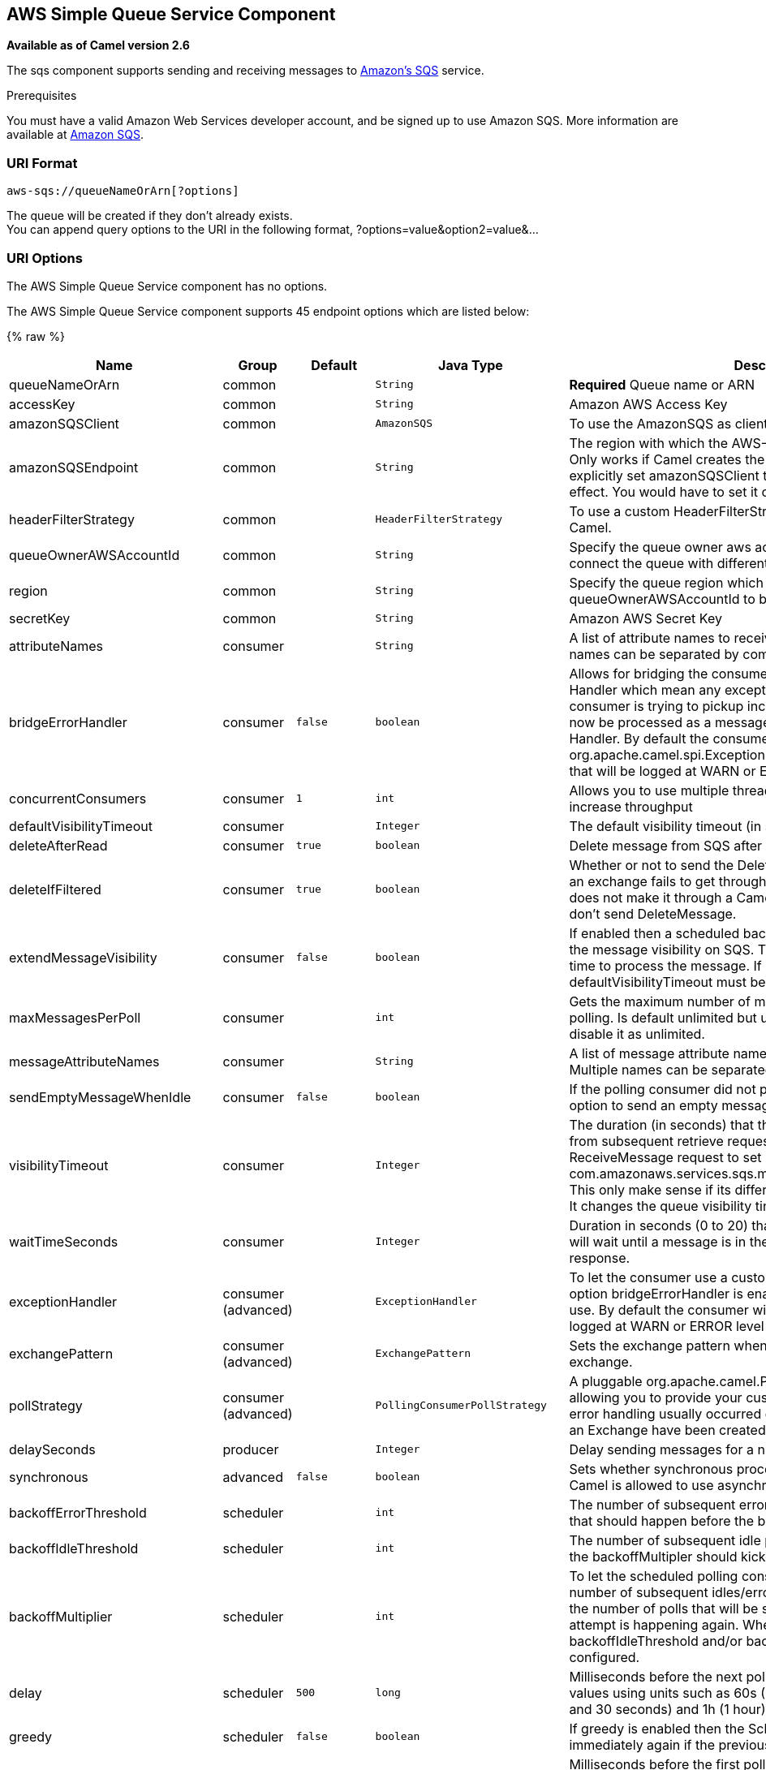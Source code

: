 ## AWS Simple Queue Service Component

*Available as of Camel version 2.6*

The sqs component supports sending and receiving messages to
http://aws.amazon.com/sqs[Amazon's SQS] service.

Prerequisites

You must have a valid Amazon Web Services developer account, and be
signed up to use Amazon SQS. More information are available at
http://aws.amazon.com/sqs[Amazon SQS].

### URI Format

[source,java]
------------------------------
aws-sqs://queueNameOrArn[?options]
------------------------------

The queue will be created if they don't already exists. +
 You can append query options to the URI in the following format,
?options=value&option2=value&...

### URI Options


// component options: START
The AWS Simple Queue Service component has no options.
// component options: END








// endpoint options: START
The AWS Simple Queue Service component supports 45 endpoint options which are listed below:

{% raw %}
[width="100%",cols="2,1,1m,1m,5",options="header"]
|=======================================================================
| Name | Group | Default | Java Type | Description
| queueNameOrArn | common |  | String | *Required* Queue name or ARN
| accessKey | common |  | String | Amazon AWS Access Key
| amazonSQSClient | common |  | AmazonSQS | To use the AmazonSQS as client
| amazonSQSEndpoint | common |  | String | The region with which the AWS-SQS client wants to work with. Only works if Camel creates the AWS-SQS client i.e. if you explicitly set amazonSQSClient then this setting will have no effect. You would have to set it on the client you create directly
| headerFilterStrategy | common |  | HeaderFilterStrategy | To use a custom HeaderFilterStrategy to map headers to/from Camel.
| queueOwnerAWSAccountId | common |  | String | Specify the queue owner aws account id when you need to connect the queue with different account owner.
| region | common |  | String | Specify the queue region which could be used with queueOwnerAWSAccountId to build the service URL.
| secretKey | common |  | String | Amazon AWS Secret Key
| attributeNames | consumer |  | String | A list of attribute names to receive when consuming. Multiple names can be separated by comma.
| bridgeErrorHandler | consumer | false | boolean | Allows for bridging the consumer to the Camel routing Error Handler which mean any exceptions occurred while the consumer is trying to pickup incoming messages or the likes will now be processed as a message and handled by the routing Error Handler. By default the consumer will use the org.apache.camel.spi.ExceptionHandler to deal with exceptions that will be logged at WARN or ERROR level and ignored.
| concurrentConsumers | consumer | 1 | int | Allows you to use multiple threads to poll the sqs queue to increase throughput
| defaultVisibilityTimeout | consumer |  | Integer | The default visibility timeout (in seconds)
| deleteAfterRead | consumer | true | boolean | Delete message from SQS after it has been read
| deleteIfFiltered | consumer | true | boolean | Whether or not to send the DeleteMessage to the SQS queue if an exchange fails to get through a filter. If 'false' and exchange does not make it through a Camel filter upstream in the route then don't send DeleteMessage.
| extendMessageVisibility | consumer | false | boolean | If enabled then a scheduled background task will keep extending the message visibility on SQS. This is needed if it takes a long time to process the message. If set to true defaultVisibilityTimeout must be set. See details at Amazon docs.
| maxMessagesPerPoll | consumer |  | int | Gets the maximum number of messages as a limit to poll at each polling. Is default unlimited but use 0 or negative number to disable it as unlimited.
| messageAttributeNames | consumer |  | String | A list of message attribute names to receive when consuming. Multiple names can be separated by comma.
| sendEmptyMessageWhenIdle | consumer | false | boolean | If the polling consumer did not poll any files you can enable this option to send an empty message (no body) instead.
| visibilityTimeout | consumer |  | Integer | The duration (in seconds) that the received messages are hidden from subsequent retrieve requests after being retrieved by a ReceiveMessage request to set in the com.amazonaws.services.sqs.model.SetQueueAttributesRequest. This only make sense if its different from defaultVisibilityTimeout. It changes the queue visibility timeout attribute permanently.
| waitTimeSeconds | consumer |  | Integer | Duration in seconds (0 to 20) that the ReceiveMessage action call will wait until a message is in the queue to include in the response.
| exceptionHandler | consumer (advanced) |  | ExceptionHandler | To let the consumer use a custom ExceptionHandler. Notice if the option bridgeErrorHandler is enabled then this options is not in use. By default the consumer will deal with exceptions that will be logged at WARN or ERROR level and ignored.
| exchangePattern | consumer (advanced) |  | ExchangePattern | Sets the exchange pattern when the consumer creates an exchange.
| pollStrategy | consumer (advanced) |  | PollingConsumerPollStrategy | A pluggable org.apache.camel.PollingConsumerPollingStrategy allowing you to provide your custom implementation to control error handling usually occurred during the poll operation before an Exchange have been created and being routed in Camel.
| delaySeconds | producer |  | Integer | Delay sending messages for a number of seconds.
| synchronous | advanced | false | boolean | Sets whether synchronous processing should be strictly used or Camel is allowed to use asynchronous processing (if supported).
| backoffErrorThreshold | scheduler |  | int | The number of subsequent error polls (failed due some error) that should happen before the backoffMultipler should kick-in.
| backoffIdleThreshold | scheduler |  | int | The number of subsequent idle polls that should happen before the backoffMultipler should kick-in.
| backoffMultiplier | scheduler |  | int | To let the scheduled polling consumer backoff if there has been a number of subsequent idles/errors in a row. The multiplier is then the number of polls that will be skipped before the next actual attempt is happening again. When this option is in use then backoffIdleThreshold and/or backoffErrorThreshold must also be configured.
| delay | scheduler | 500 | long | Milliseconds before the next poll. You can also specify time values using units such as 60s (60 seconds) 5m30s (5 minutes and 30 seconds) and 1h (1 hour).
| greedy | scheduler | false | boolean | If greedy is enabled then the ScheduledPollConsumer will run immediately again if the previous run polled 1 or more messages.
| initialDelay | scheduler | 1000 | long | Milliseconds before the first poll starts. You can also specify time values using units such as 60s (60 seconds) 5m30s (5 minutes and 30 seconds) and 1h (1 hour).
| runLoggingLevel | scheduler | TRACE | LoggingLevel | The consumer logs a start/complete log line when it polls. This option allows you to configure the logging level for that.
| scheduledExecutorService | scheduler |  | ScheduledExecutorService | Allows for configuring a custom/shared thread pool to use for the consumer. By default each consumer has its own single threaded thread pool.
| scheduler | scheduler | none | ScheduledPollConsumerScheduler | To use a cron scheduler from either camel-spring or camel-quartz2 component
| schedulerProperties | scheduler |  | Map | To configure additional properties when using a custom scheduler or any of the Quartz2 Spring based scheduler.
| startScheduler | scheduler | true | boolean | Whether the scheduler should be auto started.
| timeUnit | scheduler | MILLISECONDS | TimeUnit | Time unit for initialDelay and delay options.
| useFixedDelay | scheduler | true | boolean | Controls if fixed delay or fixed rate is used. See ScheduledExecutorService in JDK for details.
| proxyHost | proxy |  | String | To define a proxy host when instantiating the SQS client
| proxyPort | proxy |  | Integer | To define a proxy port when instantiating the SQS client
| maximumMessageSize | queue |  | Integer | The maximumMessageSize (in bytes) an SQS message can contain for this queue.
| messageRetentionPeriod | queue |  | Integer | The messageRetentionPeriod (in seconds) a message will be retained by SQS for this queue.
| policy | queue |  | String | The policy for this queue
| receiveMessageWaitTimeSeconds | queue |  | Integer | If you do not specify WaitTimeSeconds in the request the queue attribute ReceiveMessageWaitTimeSeconds is used to determine how long to wait.
| redrivePolicy | queue |  | String | Specify the policy that send message to DeadLetter queue. See detail at Amazon docs.
|=======================================================================
{% endraw %}
// endpoint options: END







Required SQS component options

You have to provide the amazonSQSClient in the
link:registry.html[Registry] or your accessKey and secretKey to access
the http://aws.amazon.com/sqs[Amazon's SQS].

### Batch Consumer

This component implements the link:batch-consumer.html[Batch Consumer].

This allows you for instance to know how many messages exists in this
batch and for instance let the link:aggregator.html[Aggregator]
aggregate this number of messages.

### Usage

#### Message headers set by the SQS producer

[width="100%",cols="10%,10%,80%",options="header",]
|=======================================================================
|Header |Type |Description

|`CamelAwsSqsMD5OfBody` |`String` |The MD5 checksum of the Amazon SQS message.

|`CamelAwsSqsMessageId` |`String` |The Amazon SQS message ID.

|`CamelAwsSqsDelaySeconds` |`Integer` |Since *Camel 2.11*, the delay seconds that the Amazon SQS message can be
see by others.
|=======================================================================

#### Message headers set by the SQS consumer

[width="100%",cols="10%,10%,80%",options="header",]
|=======================================================================
|Header |Type |Description

|`CamelAwsSqsMD5OfBody` |`String` |The MD5 checksum of the Amazon SQS message.

|`CamelAwsSqsMessageId` |`String` |The Amazon SQS message ID. 

|`CamelAwsSqsReceiptHandle` |`String` |The Amazon SQS message receipt handle.

|`CamelAwsSqsAttributes` |`Map<String, String>` |The Amazon SQS message attributes.
|=======================================================================

#### Advanced AmazonSQS configuration

If your Camel Application is running behind a firewall or if you need to
have more control over the AmazonSQS instance configuration, you can
create your own instance:

[source,java]
--------------------------------------------------------------------------------------
AWSCredentials awsCredentials = new BasicAWSCredentials("myAccessKey", "mySecretKey");

ClientConfiguration clientConfiguration = new ClientConfiguration();
clientConfiguration.setProxyHost("http://myProxyHost");
clientConfiguration.setProxyPort(8080);

AmazonSQS client = new AmazonSQSClient(awsCredentials, clientConfiguration);

registry.bind("client", client);
--------------------------------------------------------------------------------------

and refer to it in your Camel aws-sqs component configuration:

[source,java]
---------------------------------------------------------------------------------
from("aws-sqs://MyQueue?amazonSQSClient=#client&delay=5000&maxMessagesPerPoll=5")
.to("mock:result");
---------------------------------------------------------------------------------

### Dependencies

Maven users will need to add the following dependency to their pom.xml.

*pom.xml*

[source,xml]
---------------------------------------
<dependency>
    <groupId>org.apache.camel</groupId>
    <artifactId>camel-aws</artifactId>
    <version>${camel-version}</version>
</dependency>
---------------------------------------

where `${camel-version`} must be replaced by the actual version of Camel
(2.6 or higher).

### JMS-style Selectors

SQS does not allow selectors, but you can effectively achieve this by
using the link:message-filter.html[Camel Filter EIP] and setting an
appropriate `visibilityTimeout`. When SQS dispatches a message, it will
wait up to the visibility timeout before it will try to dispatch the
message to a different consumer unless a DeleteMessage is received. By
default, Camel will always send the DeleteMessage at the end of the
route, unless the route ended in failure. To achieve appropriate
filtering and not send the DeleteMessage even on successful completion
of the route, use a Filter:

[source,java]
------------------------------------------------------------------------------------------------------
from("aws-sqs://MyQueue?amazonSQSClient=#client&defaultVisibilityTimeout=5000&deleteIfFiltered=false")
.filter("${header.login} == true")
.to("mock:result");
------------------------------------------------------------------------------------------------------

In the above code, if an exchange doesn't have an appropriate header, it
will not make it through the filter AND also not be deleted from the SQS
queue. After 5000 miliseconds, the message will become visible to other
consumers.

### See Also

* link:configuring-camel.html[Configuring Camel]
* link:component.html[Component]
* link:endpoint.html[Endpoint]
* link:getting-started.html[Getting Started]

* link:aws.html[AWS Component]
